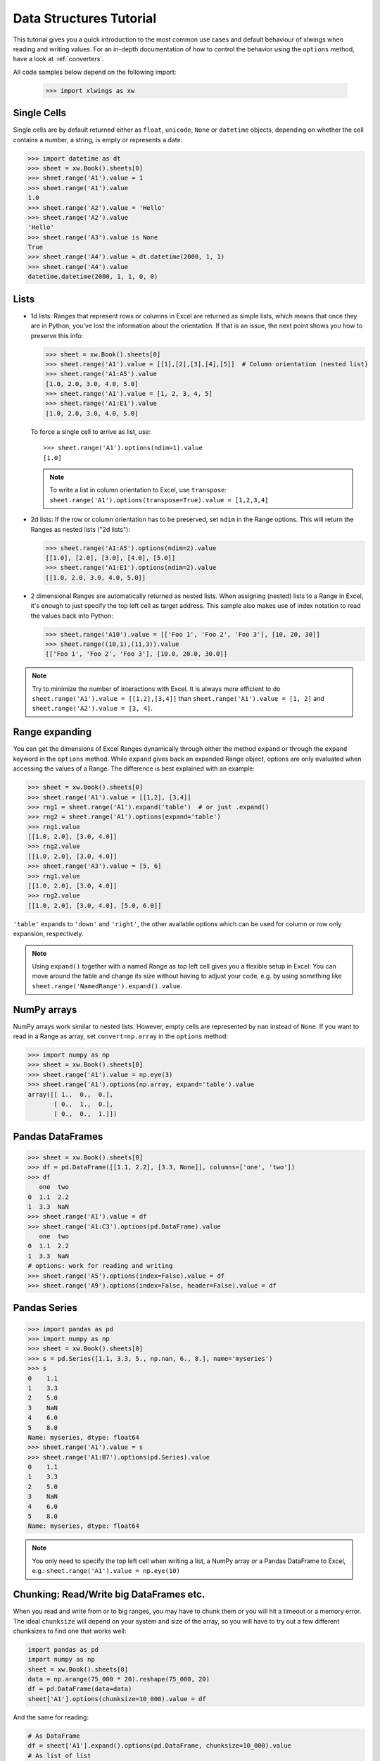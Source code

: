 .. _datastructures:

Data Structures Tutorial
========================

This tutorial gives you a quick introduction to the most common use cases and default behaviour of xlwings when reading
and writing values. For an in-depth documentation of how to control the behavior using the ``options`` method, have a
look at :ref:`converters`.

All code samples below depend on the following import:

    >>> import xlwings as xw

Single Cells
------------
Single cells are by default returned either as ``float``, ``unicode``, ``None`` or ``datetime`` objects, depending on
whether the cell contains a number, a string, is empty or represents a date:

.. code-block:: python

    >>> import datetime as dt
    >>> sheet = xw.Book().sheets[0]
    >>> sheet.range('A1').value = 1
    >>> sheet.range('A1').value
    1.0
    >>> sheet.range('A2').value = 'Hello'
    >>> sheet.range('A2').value
    'Hello'
    >>> sheet.range('A3').value is None
    True
    >>> sheet.range('A4').value = dt.datetime(2000, 1, 1)
    >>> sheet.range('A4').value
    datetime.datetime(2000, 1, 1, 0, 0)

Lists
-----
* 1d lists: Ranges that represent rows or columns in Excel are returned as simple lists, which means that once
  they are in Python, you've lost the information about the orientation. If that is an issue, the next point shows
  you how to preserve this info:

  .. code-block:: python

    >>> sheet = xw.Book().sheets[0]
    >>> sheet.range('A1').value = [[1],[2],[3],[4],[5]]  # Column orientation (nested list)
    >>> sheet.range('A1:A5').value
    [1.0, 2.0, 3.0, 4.0, 5.0]
    >>> sheet.range('A1').value = [1, 2, 3, 4, 5]
    >>> sheet.range('A1:E1').value
    [1.0, 2.0, 3.0, 4.0, 5.0]

  To force a single cell to arrive as list, use::

    >>> sheet.range('A1').options(ndim=1).value
    [1.0]

  .. note::
    To write a list in column orientation to Excel, use ``transpose``: ``sheet.range('A1').options(transpose=True).value = [1,2,3,4]``

* 2d lists: If the row or column orientation has to be preserved, set ``ndim`` in the Range options. This will return the
  Ranges as nested lists ("2d lists"):

  .. code-block:: python

    >>> sheet.range('A1:A5').options(ndim=2).value
    [[1.0], [2.0], [3.0], [4.0], [5.0]]
    >>> sheet.range('A1:E1').options(ndim=2).value
    [[1.0, 2.0, 3.0, 4.0, 5.0]]


* 2 dimensional Ranges are automatically returned as nested lists. When assigning (nested) lists to a Range in Excel,
  it's enough to just specify the top left cell as target address. This sample also makes use of index notation to read the
  values back into Python:

  .. code-block:: python

    >>> sheet.range('A10').value = [['Foo 1', 'Foo 2', 'Foo 3'], [10, 20, 30]]
    >>> sheet.range((10,1),(11,3)).value
    [['Foo 1', 'Foo 2', 'Foo 3'], [10.0, 20.0, 30.0]]


.. note:: Try to minimize the number of interactions with Excel. It is always more efficient to do
    ``sheet.range('A1').value = [[1,2],[3,4]]`` than ``sheet.range('A1').value = [1, 2]`` and ``sheet.range('A2').value = [3, 4]``.

Range expanding
---------------

You can get the dimensions of Excel Ranges dynamically through either the method ``expand`` or through the ``expand``
keyword in the ``options`` method. While ``expand`` gives back an expanded Range object, options are only evaluated when
accessing the values of a Range. The difference is best explained with an example:

.. code-block:: python

    >>> sheet = xw.Book().sheets[0]
    >>> sheet.range('A1').value = [[1,2], [3,4]]
    >>> rng1 = sheet.range('A1').expand('table')  # or just .expand()
    >>> rng2 = sheet.range('A1').options(expand='table')
    >>> rng1.value
    [[1.0, 2.0], [3.0, 4.0]]
    >>> rng2.value
    [[1.0, 2.0], [3.0, 4.0]]
    >>> sheet.range('A3').value = [5, 6]
    >>> rng1.value
    [[1.0, 2.0], [3.0, 4.0]]
    >>> rng2.value
    [[1.0, 2.0], [3.0, 4.0], [5.0, 6.0]]

``'table'`` expands to ``'down'`` and ``'right'``, the other available options which can be used for column or row only
expansion, respectively.

.. note:: Using ``expand()`` together with a named Range as top left cell gives you a flexible setup in
    Excel: You can move around the table and change its size without having to adjust your code, e.g. by using
    something like ``sheet.range('NamedRange').expand().value``.

NumPy arrays
------------

NumPy arrays work similar to nested lists. However, empty cells are represented by ``nan`` instead of
``None``. If you want to read in a Range as array, set ``convert=np.array`` in the ``options`` method:

.. code-block:: python

    >>> import numpy as np
    >>> sheet = xw.Book().sheets[0]
    >>> sheet.range('A1').value = np.eye(3)
    >>> sheet.range('A1').options(np.array, expand='table').value
    array([[ 1.,  0.,  0.],
           [ 0.,  1.,  0.],
           [ 0.,  0.,  1.]])

Pandas DataFrames
-----------------

.. code-block:: python

    >>> sheet = xw.Book().sheets[0]
    >>> df = pd.DataFrame([[1.1, 2.2], [3.3, None]], columns=['one', 'two'])
    >>> df
       one  two
    0  1.1  2.2
    1  3.3  NaN
    >>> sheet.range('A1').value = df
    >>> sheet.range('A1:C3').options(pd.DataFrame).value
       one  two
    0  1.1  2.2
    1  3.3  NaN
    # options: work for reading and writing
    >>> sheet.range('A5').options(index=False).value = df
    >>> sheet.range('A9').options(index=False, header=False).value = df

Pandas Series
-------------

.. code-block:: python

    >>> import pandas as pd
    >>> import numpy as np
    >>> sheet = xw.Book().sheets[0]
    >>> s = pd.Series([1.1, 3.3, 5., np.nan, 6., 8.], name='myseries')
    >>> s
    0    1.1
    1    3.3
    2    5.0
    3    NaN
    4    6.0
    5    8.0
    Name: myseries, dtype: float64
    >>> sheet.range('A1').value = s
    >>> sheet.range('A1:B7').options(pd.Series).value
    0    1.1
    1    3.3
    2    5.0
    3    NaN
    4    6.0
    5    8.0
    Name: myseries, dtype: float64

.. note:: You only need to specify the top left cell when writing a list, a NumPy array or a Pandas
    DataFrame to Excel, e.g.: ``sheet.range('A1').value = np.eye(10)``

Chunking: Read/Write big DataFrames etc.
----------------------------------------

When you read and write from or to big ranges, you may have to chunk them or you will hit a timeout or a memory error. The ideal ``chunksize`` will depend on your system and size of the array, so you will have to try out a few different chunksizes to find one that works well:

.. code-block:: python

    import pandas as pd
    import numpy as np
    sheet = xw.Book().sheets[0]
    data = np.arange(75_000 * 20).reshape(75_000, 20)
    df = pd.DataFrame(data=data)
    sheet['A1'].options(chunksize=10_000).value = df
        
And the same for reading:

.. code-block:: python

    # As DataFrame
    df = sheet['A1'].expand().options(pd.DataFrame, chunksize=10_000).value
    # As list of list
    df = sheet['A1'].expand().options(chunksize=10_000).value